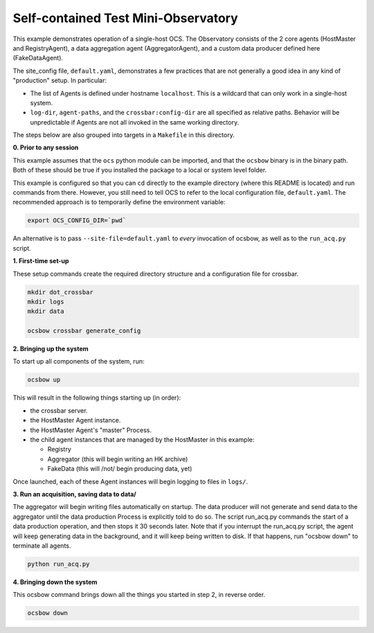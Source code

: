 Self-contained Test Mini-Observatory
====================================

This example demonstrates operation of a single-host OCS.  The
Observatory consists of the 2 core agents (HostMaster and
RegistryAgent), a data aggregation agent (AggregatorAgent), and a
custom data producer defined here (FakeDataAgent).

The site_config file, ``default.yaml``, demonstrates a few practices
that are not generally a good idea in any kind of "production" setup.
In particular:

- The list of Agents is defined under hostname ``localhost``.  This is
  a wildcard that can only work in a single-host system.
- ``log-dir``, ``agent-paths``, and the ``crossbar:config-dir`` are
  all specified as relative paths.  Behavior will be unpredictable if
  Agents are not all invoked in the same working directory.

The steps below are also grouped into targets in a ``Makefile`` in
this directory.


**0. Prior to any session**

This example assumes that the ``ocs`` python module can be imported,
and that the ``ocsbow`` binary is in the binary path.  Both of these
should be true if you installed the package to a local or system level
folder.

This example is configured so that you can ``cd`` directly to the
example directory (where this README is located) and run commands from
there.  However, you still need to tell OCS to refer to the local
configuration file, ``default.yaml``.  The recommended approach is to
temporarily define the environment variable:

.. code-block:: shell

   export OCS_CONFIG_DIR=`pwd`

An alternative is to pass ``--site-file=default.yaml`` to *every*
invocation of ocsbow, as well as to the ``run_acq.py`` script.


**1. First-time set-up**

These setup commands create the required directory structure and a
configuration file for crossbar.

.. code-block:: shell

   mkdir dot_crossbar
   mkdir logs
   mkdir data

   ocsbow crossbar generate_config


**2. Bringing up the system**

To start up all components of the system, run:

.. code-block:: shell

   ocsbow up

This will result in the following things starting up (in order):

- the crossbar server.
- the HostMaster Agent instance.
- the HostMaster Agent's "master" Process.
- the child agent instances that are managed by the HostMaster in this
  example:

  - Registry
  - Aggregator (this will begin writing an HK archive)
  - FakeData (this will /not/ begin producing data, yet)


Once launched, each of these Agent instances will begin logging to
files in ``logs/``.

**3. Run an acquisition, saving data to data/**

The aggregator will begin writing files automatically on startup.  The
data producer will not generate and send data to the aggregator until
the data production Process is explicitly told to do so.  The script
run_acq.py commands the start of a data production operation, and then
stops it 30 seconds later.  Note that if you interrupt the run_acq.py
script, the agent will keep generating data in the background, and it
will keep being written to disk.  If that happens, run "ocsbow down"
to terminate all agents.

.. code-block:: shell

   python run_acq.py

**4. Bringing down the system**

This ocsbow command brings down all the things you started in step 2,
in reverse order.

.. code-block:: shell

   ocsbow down
